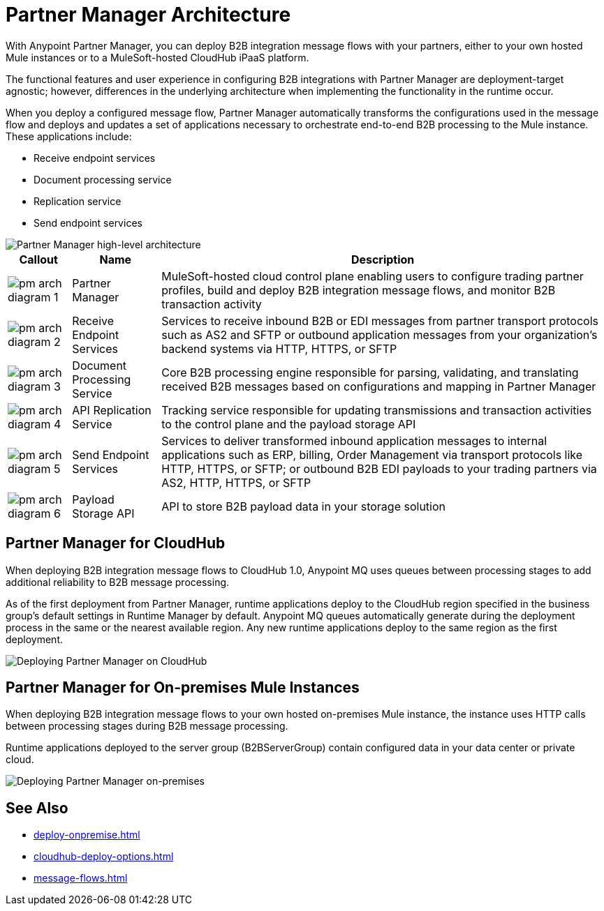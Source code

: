 = Partner Manager Architecture

With Anypoint Partner Manager, you can deploy B2B integration message flows with your partners, either to your own hosted Mule instances or to a MuleSoft-hosted CloudHub iPaaS platform.

The functional features and user experience in configuring B2B integrations with Partner Manager are deployment-target agnostic; however, differences in the underlying architecture when implementing the functionality in the runtime occur.

When you deploy a configured message flow, Partner Manager automatically transforms the configurations used in the message flow and deploys and updates a set of applications necessary to orchestrate end-to-end B2B processing to the Mule instance. These applications include:

* Receive endpoint services
* Document processing service
* Replication service
* Send endpoint services

image::pm-high-level-arch.png[Partner Manager high-level architecture]

[%header%autowidth.spread]
|===
|Callout |Name |Description
|image:pm-arch-diagram-1.png[]
|Partner Manager
|MuleSoft-hosted cloud control plane enabling users to configure trading partner profiles, build and deploy B2B integration message flows, and monitor B2B transaction activity

|image:pm-arch-diagram-2.png[]
|Receive Endpoint Services
|Services to receive inbound B2B or EDI messages from partner transport protocols such as AS2 and SFTP or outbound application messages from your organization’s backend systems via HTTP, HTTPS, or SFTP

|image:pm-arch-diagram-3.png[]
|Document Processing Service
|Core B2B processing engine responsible for parsing, validating, and translating received B2B messages based on configurations and mapping in Partner Manager

|image:pm-arch-diagram-4.png[]
|API Replication Service
|Tracking service responsible for updating transmissions and transaction activities to the control plane and the payload storage API

|image:pm-arch-diagram-5.png[]
|Send Endpoint Services
|Services to deliver transformed inbound application messages to internal applications such as ERP, billing, Order Management via transport protocols like HTTP, HTTPS, or SFTP; or outbound B2B EDI payloads to your trading partners via AS2, HTTP, HTTPS, or SFTP

|image:pm-arch-diagram-6.png[]
|Payload Storage API
|API to store B2B payload data in your storage solution
|===

== Partner Manager for CloudHub

When deploying B2B integration message flows to CloudHub 1.0, Anypoint MQ uses queues between processing stages to add additional reliability to B2B message processing.

As of the first deployment from Partner Manager, runtime applications deploy to the CloudHub region specified in the business group’s default settings in Runtime Manager by default. Anypoint MQ queues automatically generate during the deployment process in the same or the nearest available region. Any new runtime applications deploy to the same region as the first deployment.

image::partner-manager-cloud-deployment.png[Deploying Partner Manager on CloudHub]

== Partner Manager for On-premises Mule Instances

When deploying B2B integration message flows to your own hosted on-premises Mule instance, the instance uses HTTP calls between processing stages during B2B message processing.

Runtime applications deployed to the server group (B2BServerGroup) contain configured data in your data center or private cloud.

image::pm-onprem-deployment.png[Deploying Partner Manager on-premises]

== See Also
* xref:deploy-onpremise.adoc[]
* xref:cloudhub-deploy-options.adoc[]
* xref:message-flows.adoc[]
